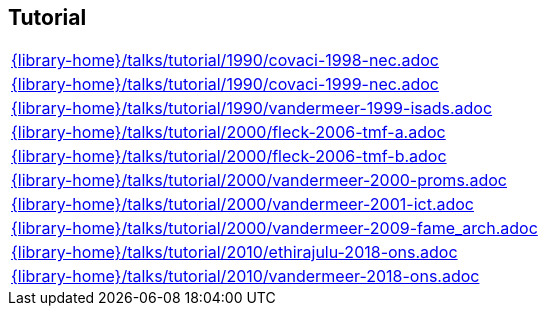 //
// ============LICENSE_START=======================================================
//  Copyright (C) 2018 Sven van der Meer. All rights reserved.
// ================================================================================
// This file is licensed under the CREATIVE COMMONS ATTRIBUTION 4.0 INTERNATIONAL LICENSE
// Full license text at https://creativecommons.org/licenses/by/4.0/legalcode
// 
// SPDX-License-Identifier: CC-BY-4.0
// ============LICENSE_END=========================================================
//
// @author Sven van der Meer (vdmeer.sven@mykolab.com)
//

== Tutorial
[cols="a", grid=rows, frame=none, %autowidth.stretch]
|===
|include::{library-home}/talks/tutorial/1990/covaci-1998-nec.adoc[]
|include::{library-home}/talks/tutorial/1990/covaci-1999-nec.adoc[]
|include::{library-home}/talks/tutorial/1990/vandermeer-1999-isads.adoc[]
|include::{library-home}/talks/tutorial/2000/fleck-2006-tmf-a.adoc[]
|include::{library-home}/talks/tutorial/2000/fleck-2006-tmf-b.adoc[]
|include::{library-home}/talks/tutorial/2000/vandermeer-2000-proms.adoc[]
|include::{library-home}/talks/tutorial/2000/vandermeer-2001-ict.adoc[]
|include::{library-home}/talks/tutorial/2000/vandermeer-2009-fame_arch.adoc[]
|include::{library-home}/talks/tutorial/2010/ethirajulu-2018-ons.adoc[]
|include::{library-home}/talks/tutorial/2010/vandermeer-2018-ons.adoc[]
|===


